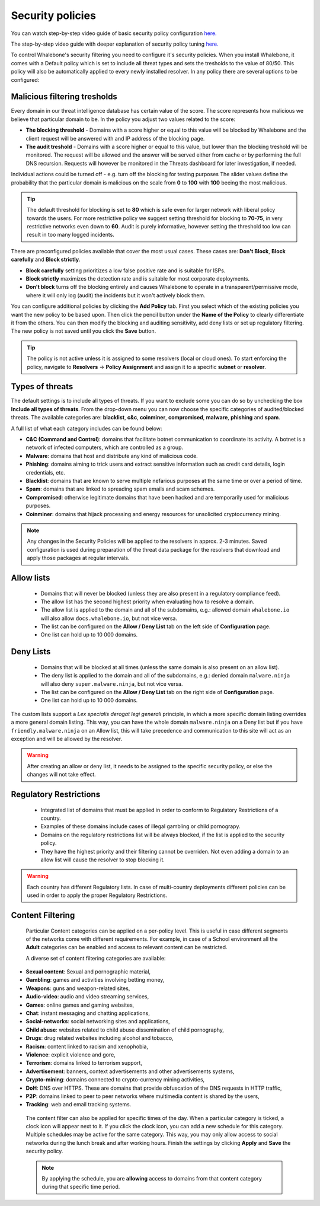 Security policies
=================

You can watch step-by-step video guide of basic security policy configuration `here. <https://docs.whalebone.io/en/latest/video_guides.html#basic-configuration>`_

The step-by-step video guide with deeper explanation of security policy tuning `here. <https://docs.whalebone.io/en/latest/video_guides.html#security-policies>`_

To control Whalebone's security filtering you need to configure it's security policies. When you install Whalebone, it comes with a Default policy which is set to include all threat types and sets the tresholds to the value of 80/50. This policy will also be automatically applied to every newly installed resolver. 
In any policy there are several options to be configured:

Malicious filtering tresholds
-----------------------------
Every domain in our threat intelligence database has certain value of the score. The score represents how malicious we believe that particular domain to be. In the policy you adjust two values related to the score:

* **The blocking threshold** - Domains with a score higher or equal to this value will be blocked by Whalebone and the client request will be answered with and IP address of the blocking page. 
* **The audit treshold** - Domains with a score higher or equal to this value, but lower than the blocking treshold will be monitored. The request will be allowed and the answer will be served either from cache or by performing the full DNS recursion. Requests will however be monitored in the Threats dashboard for later investigation, if needed.
Individual actions could be turned off - e.g. turn off the blocking for testing purposes
The slider values define the probability that the particular domain is malicious on the scale from **0** to **100** with **100** beeing the most malicious.

.. tip:: The default threshold for blocking is set to **80** which is safe even for larger network with liberal policy towards the users. For more restrictive policy we suggest setting threshold for blocking to **70-75**, in very restrictive networks even down to **60**. Audit is purely informative, however setting the threshold too low can result in too many logged incidents.

There are preconfigured policies available that cover the most usual cases. These cases are: **Don't Block**, **Block carefully** and **Block strictly**.

* **Block carefully** setting prioritizes a low false positive rate and is suitable for ISPs.
* **Block strictly** maximizes the detection rate and is suitable for most corporate deployments. 
* **Don't block** turns off the blocking entirely and causes Whalebone to operate in a transparent/permissive mode, where it will only log (audit) the incidents but it won't actively block them. 

.. image:: ./img/score.png
   :align: center

You can configure additional policies by clicking the **Add Policy** tab. First you select which of the existing policies you want the new policy to be based upon. Then click the pencil button under the **Name of the Policy** to clearly differentiate it from the others.
You can then modify the blocking and auditing sensitivity, add deny lists or set up regulatory filtering. The new policy is not saved until you click the **Save** button.


.. tip:: The policy is not active unless it is assigned to some resolvers (local or cloud ones). To start enforcing the policy, navigate to **Resolvers** →  **Policy Assignment** and assign it to a specific **subnet** or **resolver**.
  


Types of threats
----------------

The default settings is to include all types of threats. If you want to exclude some you can do so by unchecking the box **Include all types of threats**. From the drop-down menu you can now choose the specific categories of audited/blocked threats. The available categories are: **blacklist**, **c&c**, **coinminer**, **compromised**, **malware**, **phishing** and **spam**.

A full list of what each category includes can be found below: 

* **C&C (Command and Control)**:  domains that facilitate botnet communication to coordinate its activity. A botnet is a network of infected computers, which are controlled as a group. 
* **Malware**: domains that host and distribute any kind of malicious code.
* **Phishing**: domains aiming to trick users and extract sensitive information such as credit card details, login credentials, etc.
* **Blacklist**: domains that are known to serve multiple nefarious purposes at the same time or over a period of time.
* **Spam**: domains that are linked to spreading spam emails and scam schemes.
* **Compromised**: otherwise legitimate domains that have been hacked and are temporarily used for malicious purposes.
* **Coinminer**: domains that hijack processing and energy resources for unsolicited cryptocurrency mining.

.. note:: Any changes in the Security Policies will be applied to the resolvers in approx. 2-3 minutes. Saved configuration is used during preparation of the threat data package for the resolvers that download and apply those packages at regular intervals.

Allow lists
-----------

  * Domains that will never be blocked (unless they are also present in a regulatory compliance feed).
  * The allow list has the second highest priority when evaluating how to resolve a domain.
  * The allow list is applied to the domain and all of the subdomains, e.g.: allowed domain ``whalebone.io`` will also allow ``docs.whalebone.io``, but not vice versa.
  * The list can be configured on the **Allow / Deny List** tab on the left side of **Configuration** page.
  * One list can hold up to 10 000 domains.

Deny Lists
----------

  * Domains that will be blocked at all times (unless the same domain is also present on an allow list).
  * The deny list is applied to the domain and all of the subdomains, e.g.: denied domain ``malware.ninja`` will also deny ``super.malware.ninja``, but not vice versa.
  * The list can be configured on the **Allow / Deny List** tab on the right side of **Configuration** page.
  * One list can hold up to 10 000 domains.

The custom lists support a `Lex specialis derogat legi generali` principle, in which a more specific domain listing overrides a more general domain listing. This way, you can have the whole domain ``malware.ninja`` on a Deny list 
but if you have ``friendly.malware.ninja`` on an Allow list, this will take precedence and communication to this site will act as an exception and will be allowed by the resolver.

.. warning:: After creating an allow or deny list, it needs to be assigned to the specific security policy, or else the changes will not take effect.

.. image:: ./img/whitelist.gif
   :align: center


Regulatory Restrictions
-----------------------

  * Integrated list of domains that must be applied in order to conform to Regulatory Restrictions of a country.
  * Examples of these domains include cases of illegal gambling or child pornograpy. 
  * Domains on the regulatory restrictions list will be always blocked, if the list is applied to the security policy.
  * They have the highest priority and their filtering cannot be overriden. Not even adding a domain to an allow list will cause the resolver to stop blocking it.
     

.. warning:: Each country has different Regulatory lists. In case of multi-country deployments different policies can be used in order to apply the proper Regulatory Restrictions. 

Content Filtering
-----------------

  Particular Content categories can be applied on a per-policy level. This is useful in case different segments of the networks come with different requirements. For example, in case of a School environment all the **Adult** categories can be enabled and access to relevant content can be restricted.

  A diverse set of content filtering categories are available:

*	**Sexual content**: Sexual and pornographic material,
*	**Gambling**: games and activities involving betting money,
*	**Weapons**: guns and weapon-related sites,
* **Audio-video**: audio and video streaming services,
*	**Games**: online games and gaming websites,
*	**Chat**: instant messaging and chatting applications,
*	**Social-networks**: social networking sites and applications,
*	**Child abuse**: websites related to child abuse dissemination of child pornography,
*	**Drugs**: drug related websites including alcohol and tobacco,
*	**Racism**: content linked to racism and xenophobia,
*	**Violence**: explicit violence and gore,
*	**Terrorism**: domains linked to terrorism support,
*	**Advertisement**: banners, context advertisements and other advertisements systems,
*	**Crypto-mining**: domains connected to crypto-currency mining activities,
*	**DoH**: DNS over HTTPS. These are domains that provide obfuscation of the DNS requests in HTTP traffic,
*	**P2P**: domains linked to peer to peer networks where multimedia content is shared by the users,
*	**Tracking**: web and email tracking systems.

  The content filter can also be applied for specific times of the day. When a particular category is ticked, a clock icon will appear next to it. If you click the clock icon, you can add a new schedule for this category.
  Multiple schedules may be active for the same category. This way, you may only allow access to social networks during the lunch break and after working hours. Finish the settings by clicking **Apply** and **Save** the security policy.

  .. image:: ./img/schedules.png
    :align: center

  .. note:: By applying the schedule, you are **allowing** access to domains from that content category during that specific time period. 


